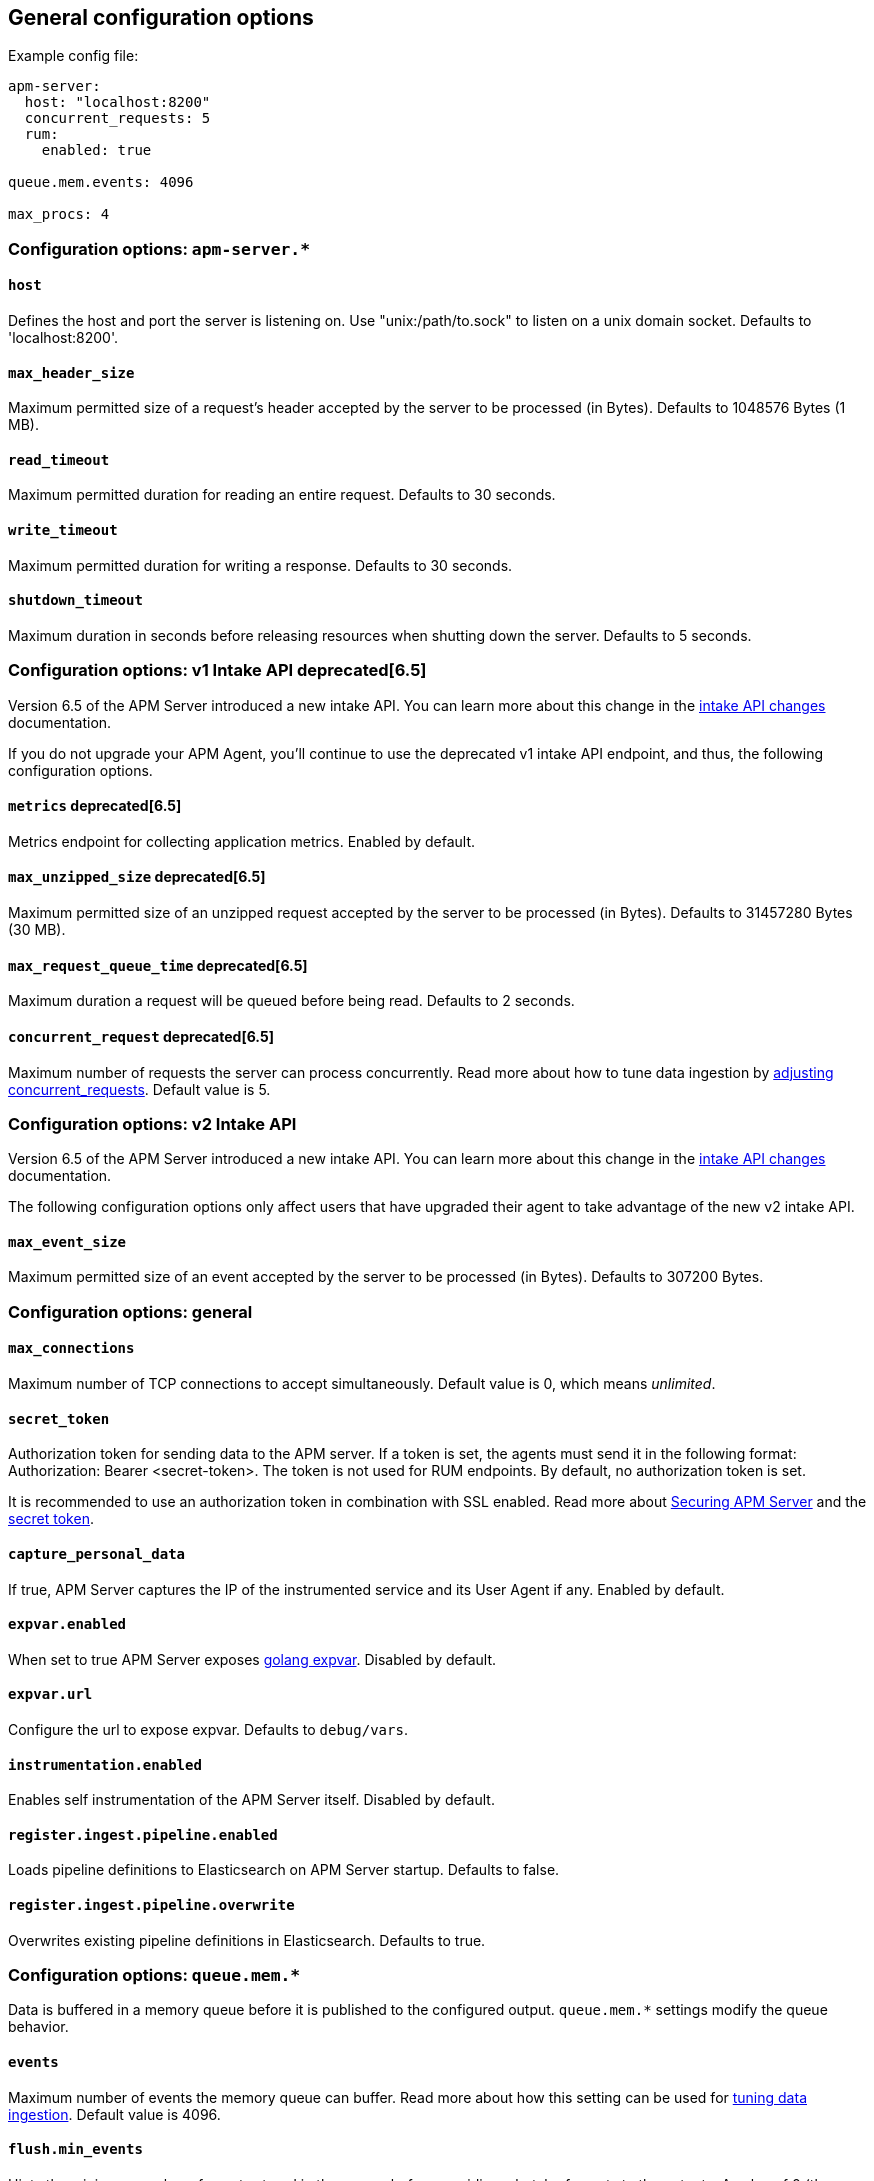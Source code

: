 [[configuration-process]]
== General configuration options

Example config file:

["source","yaml"]
----
apm-server:
  host: "localhost:8200"
  concurrent_requests: 5
  rum:
    enabled: true

queue.mem.events: 4096

max_procs: 4
----

[float]
[[configuration-apm-server]]
=== Configuration options: `apm-server.*`

[[host]]
[float]
==== `host`
Defines the host and port the server is listening on.
Use "unix:/path/to.sock" to listen on a unix domain socket.
Defaults to 'localhost:8200'.

[[max_header_size]]
[float]
==== `max_header_size`
Maximum permitted size of a request's header accepted by the server to be processed (in Bytes).
Defaults to 1048576 Bytes (1 MB).

[[read_timeout]]
[float]
==== `read_timeout`
Maximum permitted duration for reading an entire request.
Defaults to 30 seconds.

[[write_timeout]]
[float]
==== `write_timeout`
Maximum permitted duration for writing a response.
Defaults to 30 seconds.

[[shutdown_timeout]]
[float]
==== `shutdown_timeout`
Maximum duration in seconds before releasing resources when shutting down the server.
Defaults to 5 seconds.

[float]
[[configuration-v1-api]]
=== Configuration options: v1 Intake API deprecated[6.5]

Version 6.5 of the APM Server introduced a new intake API. You can learn more about this change in the <<intake-api-changes-65, intake API changes>> documentation. 

If you do not upgrade your APM Agent, you'll continue to use the deprecated v1 intake API endpoint, and thus, the following configuration options.

[[metrics.enabled]]
[float]
==== `metrics` deprecated[6.5]
Metrics endpoint for collecting application metrics.
Enabled by default.

[[max_unzipped_size]]
[float]
==== `max_unzipped_size` deprecated[6.5]
Maximum permitted size of an unzipped request accepted by the server to be processed (in Bytes).
Defaults to 31457280 Bytes (30 MB).

[[max_request_queue_time]]
[float]
==== `max_request_queue_time` deprecated[6.5]
Maximum duration a request will be queued before being read.
Defaults to 2 seconds.

[[concurrent_requests]]
[float]
==== `concurrent_request` deprecated[6.5]
Maximum number of requests the server can process concurrently.
Read more about how to tune data ingestion by <<adjust-concurrent-requests, adjusting concurrent_requests>>.
Default value is 5.

[float]
[[configuration-v2-api]]
=== Configuration options: v2 Intake API

Version 6.5 of the APM Server introduced a new intake API. You can learn more about this change in the <<intake-api-changes-65, intake API changes>> documentation. 

The following configuration options only affect users that have upgraded their agent to take advantage of the new v2 intake API. 

[[max_event_size]]
[float]
==== `max_event_size`
Maximum permitted size of an event accepted by the server to be processed (in Bytes).
Defaults to 307200 Bytes.

[float]
[[configuration-other]]
=== Configuration options: general

[[max_connections]]
[float]
==== `max_connections`
Maximum number of TCP connections to accept simultaneously.
Default value is 0, which means _unlimited_.

[[config-secret-token]]
[float]
==== `secret_token`
Authorization token for sending data to the APM server.
If a token is set, the agents must send it in the following format:
Authorization: Bearer <secret-token>.
The token is not used for RUM endpoints. By default, no authorization token is set.

It is recommended to use an authorization token in combination with SSL enabled.
Read more about <<securing-apm-server, Securing APM Server>> and the <<secret-token, secret token>>.

[[capture_personal_data]]
[float]
==== `capture_personal_data`
If true,
APM Server captures the IP of the instrumented service and its User Agent if any.
Enabled by default.

[[expvar.enabled]]
[float]
==== `expvar.enabled`
When set to true APM Server exposes https://golang.org/pkg/expvar/[golang expvar].
Disabled by default.

[[expvar.url]]
[float]
==== `expvar.url`
Configure the url to expose expvar.
Defaults to `debug/vars`.

[[instrumentation.enabled]]
[float]
==== `instrumentation.enabled`
Enables self instrumentation of the APM Server itself.
Disabled by default.

[[register.ingest.pipeline.enabled]]
[float]
==== `register.ingest.pipeline.enabled`
Loads pipeline definitions to Elasticsearch on APM Server startup.
Defaults to false.

[[register.ingest.pipeline.overwrite]]
[float]
==== `register.ingest.pipeline.overwrite`
Overwrites existing pipeline definitions in Elasticsearch. Defaults to true.

[float]
=== Configuration options: `queue.mem.*`
Data is buffered in a memory queue before it is published to the configured output.
`queue.mem.*` settings modify the queue behavior.

[[mem.events]]
[float]
==== `events`
Maximum number of events the memory queue can buffer.
Read more about how this setting can be used for <<tune-data-ingestion, tuning data ingestion>>.
Default value is 4096.

[[mem.flush.min_events]]
[float]
==== `flush.min_events`
Hints the minimum number of events stored in the queue,
before providing a batch of events to the outputs.
A value of 0 (the default) ensures events are immediately available to be sent to the outputs.

[[mem.flush.timeout]]
[float]
==== `flush.timeout`
Maximum duration after which events are available to the outputs,
if the number of events stored in the queue is < _min_flush_events_.
Default value is 1 second.

[float]
=== Configuration options: `max_procs`

[[max_procs]]
[float]
==== `max_procs`
Sets the maximum number of CPUs that can be executing simultaneously.
The default is the number of logical CPUs available in the system.
